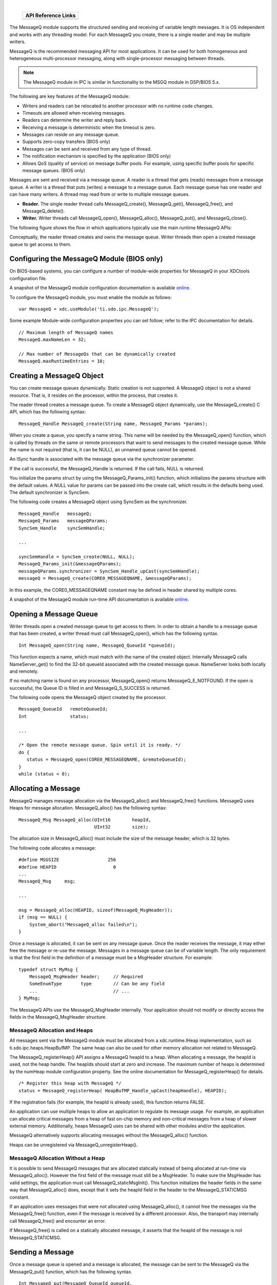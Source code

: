 .. http://processors.wiki.ti.com/index.php/IPC_Users_Guide/MessageQ_Module

.. |msgCfg_Img1| Image:: /images/Book_cfg.png
                 :target: http://software-dl.ti.com/dsps/dsps_public_sw/sdo_sb/targetcontent/ipc/latest/docs/cdoc/indexChrome.html

.. |msgCfg_Img2| Image:: /images/Book_cfg.png
                 :target: http://software-dl.ti.com/dsps/dsps_public_sw/sdo_sb/targetcontent/ipc/latest/docs/cdoc/indexChrome.html


.. |msgRun_Img1| Image:: /images/Book_run.png
                 :target: http://downloads.ti.com/dsps/dsps_public_sw/sdo_sb/targetcontent/ipc/latest/docs/doxygen/html/_message_q_8h.html

.. |msgRun_Img2| Image:: /images/Book_run.png
                 :target: http://downloads.ti.com/dsps/dsps_public_sw/sdo_sb/targetcontent/ipc/latest/docs/doxygen/html/_message_q_8h.html

|

   +---------------+---------------+
   |     API Reference Links       |
   +===============+===============+
   | |msgCfg_Img1| | |msgRun_Img1| |
   +---------------+---------------+


The MessageQ module supports the structured sending and receiving of variable length messages.
It is OS independent and works with any threading model. For each MessageQ you create,
there is a single reader and may be multiple writers.

MessageQ is the recommended messaging API for most applications.
It can be used for both homogeneous and heterogeneous multi-processor messaging,
along with single-processor messaging between threads.

.. note::
   The MessageQ module in IPC is similar in functionality to the MSGQ module in DSP/BIOS 5.x.

The following are key features of the MessageQ module:

- Writers and readers can be relocated to another processor with no runtime code changes.
- Timeouts are allowed when receiving messages.
- Readers can determine the writer and reply back.
- Receiving a message is deterministic when the timeout is zero.
- Messages can reside on any message queue.
- Supports zero-copy transfers (BIOS only)
- Messages can be sent and received from any type of thread.
- The notification mechanism is specified by the application (BIOS only)
- Allows QoS (quality of service) on message buffer pools. For example, using specific buffer pools for specific message queues. (BIOS only)

Messages are sent and received via a message queue. A reader is a thread that gets (reads) messages
from a message queue. A writer is a thread that puts (writes) a message to a message queue.
Each message queue has one reader and can have many writers.
A thread may read from or write to multiple message queues.

- **Reader.** The single reader thread calls MessageQ_create(), MessageQ_get(), MessageQ_free(), and MessageQ_delete().
- **Writer.** Writer threads call MessageQ_open(), MessageQ_alloc(), MessageQ_put(), and MessageQ_close().

The following figure shows the flow in which applications typically use the main runtime MessageQ APIs:

.. Image:: /images/IpcUG_ipc_2_3_1.png

Conceptually, the reader thread creates and owns the message queue. Writer threads then open a created message queue to get access to them.

Configuring the MessageQ Module (BIOS only)
^^^^^^^^^^^^^^^^^^^^^^^^^^^^^^^^^^^^^^^^^^^^
On BIOS-based systems, you can configure a number of module-wide properties for MessageQ in your XDCtools configuration file.

|msgCfg_Img2| A snapshot of the MessageQ module configuration
documentation is available `online <http://software-dl.ti.com/dsps/dsps_public_sw/sdo_sb/targetcontent/ipc/latest/docs/cdoc/indexChrome.html>`_.

To configure the MessageQ module, you must enable the module as follows:

::

  var MessageQ = xdc.useModule('ti.sdo.ipc.MessageQ');

Some example Module-wide configuration properties you can set follow; refer to the IPC documentation for details.

::

  // Maximum length of MessageQ names
  MessageQ.maxNameLen = 32;

  // Max number of MessageQs that can be dynamically created
  MessageQ.maxRuntimeEntries = 10;

Creating a MessageQ Object
^^^^^^^^^^^^^^^^^^^^^^^^^^^^
You can create message queues dynamically. Static creation is not supported.
A MessageQ object is not a shared resource. That is, it resides on the processor, within the process, that creates it.

The reader thread creates a message queue. To create a MessageQ object dynamically,
use the MessageQ_create() C API, which has the following syntax:

::

  MessageQ_Handle MessageQ_create(String name, MessageQ_Params *params);

When you create a queue, you specify a name string. This name will be needed by the MessageQ_open() function,
which is called by threads on the same or remote processors that want to send messages to the created message queue.
While the name is not required (that is, it can be NULL), an unnamed queue cannot be opened.

An ISync handle is associated with the message queue via the synchronizer parameter.

If the call is successful, the MessageQ_Handle is returned. If the call fails, NULL is returned.

You initialize the params struct by using the MessageQ_Params_init() function, which initializes the params structure with the default values. A NULL value for params can be passed into the create call, which results in the defaults being used.
The default synchronizer is SyncSem.

The following code creates a MessageQ object using SyncSem as the synchronizer.

::

  MessageQ_Handle   messageQ;
  MessageQ_Params   messageQParams;
  SyncSem_Handle    syncSemHandle;

  ...

  syncSemHandle = SyncSem_create(NULL, NULL);
  MessageQ_Params_init(&messageQParams);
  messageQParams.synchronizer = SyncSem_Handle_upCast(syncSemHandle);
  messageQ = MessageQ_create(CORE0_MESSAGEQNAME, &messageQParams);

In this example, the CORE0_MESSAGEQNAME constant may be defined in header shared by multiple cores.

|msgRun_Img2| A snapshot of the MessageQ module run-time
API documentation is available `online <http://downloads.ti.com/dsps/dsps_public_sw/sdo_sb/targetcontent/ipc/latest/docs/doxygen/html/_message_q_8h.html>`_.


Opening a Message Queue
^^^^^^^^^^^^^^^^^^^^^^^^
Writer threads open a created message queue to get access to them.
In order to obtain a handle to a message queue that has been created,
a writer thread must call MessageQ_open(), which has the following syntax.

::

  Int MessageQ_open(String name, MessageQ_QueueId *queueId);

This function expects a name, which must match with the name of the created object.
Internally MessageQ calls NameServer_get() to find the 32-bit queueId associated with the created message queue.
NameServer looks both locally and remotely.

If no matching name is found on any processor, MessageQ_open() returns MessageQ_E_NOTFOUND.
If the open is successful, the Queue ID is filled in and MessageQ_S_SUCCESS is returned.

The following code opens the MessageQ object created by the processor.

::

  MessageQ_QueueId   remoteQueueId;
  Int                status;

  ...

  /* Open the remote message queue. Spin until it is ready. */
  do {
     status = MessageQ_open(CORE0_MESSAGEQNAME, &remoteQueueId);
  }
  while (status < 0);

Allocating a Message
^^^^^^^^^^^^^^^^^^^^^^
MessageQ manages message allocation via the MessageQ_alloc() and MessageQ_free() functions.
MessageQ uses Heaps for message allocation. MessageQ_alloc() has the following syntax:

::

  MessageQ_Msg MessageQ_alloc(UInt16        heapId,
                              UInt32        size);

The allocation size in MessageQ_alloc() must include the size of the message header, which is 32 bytes.

The following code allocates a message:

::

  #define MSGSIZE                  256
  #define HEAPID                     0
  ...
  MessageQ_Msg     msg;

  ...

  msg = MessageQ_alloc(HEAPID, sizeof(MessageQ_MsgHeader));
  if (msg == NULL) {
      System_abort("MessageQ_alloc failed\n");
  }

Once a message is allocated, it can be sent on any message queue.
Once the reader receives the message, it may either free the message or re-use the message.
Messages in a message queue can be of variable length.
The only requirement is that the first field in the definition of a message must be a MsgHeader structure.
For example:

::

  typedef struct MyMsg {
      MessageQ_MsgHeader header;     // Required
      SomeEnumType       type        // Can be any field
      ...                            // ...
  } MyMsg;

The MessageQ APIs use the MessageQ_MsgHeader internally. Your application should not
modify or directly access the fields in the MessageQ_MsgHeader structure.

MessageQ Allocation and Heaps
"""""""""""""""""""""""""""""""
All messages sent via the MessageQ module must be allocated from a xdc.runtime.IHeap implementation, such as ti.sdo.ipc.heaps.HeapBufMP.
The same heap can also be used for other memory allocation not related to MessageQ.

The MessageQ_registerHeap() API assigns a MessageQ heapId to a heap. When allocating a message, the heapId is used, not the heap handle. The heapIds should start at zero and increase.
The maximum number of heaps is determined by the numHeap module configuration property.
See the online documentation for MessageQ_registerHeap() for details.

::

  /* Register this heap with MessageQ */
  status = MessageQ_registerHeap( HeapBufMP_Handle_upCast(heapHandle), HEAPID);

If the registration fails (for example, the heapId is already used), this function returns FALSE.

An application can use multiple heaps to allow an application to regulate its message usage.
For example, an application can allocate critical messages from a heap of fast on-chip memory and non-critical messages from a heap of slower external memory.
Additionally, heaps MessageQ uses can be shared with other modules and/or the application.

MessageQ alternatively supports allocating messages without the MessageQ_alloc() function.

Heaps can be unregistered via MessageQ_unregisterHeap().

MessageQ Allocation Without a Heap
""""""""""""""""""""""""""""""""""""
It is possible to send MessageQ messages that are allocated statically instead of being allocated at run-time via MessageQ_alloc().
However the first field of the message must still be a MsgHeader.
To make sure the MsgHeader has valid settings, the application must call MessageQ_staticMsgInit().
This function initializes the header fields in the same way that MessageQ_alloc() does,
except that it sets the heapId field in the header to the MessageQ_STATICMSG constant.

If an application uses messages that were not allocated using MessageQ_alloc(), it cannot free the messages via the MessageQ_free() function,
even if the message is received by a different processor. Also, the transport may internally call MessageQ_free()
and encounter an error.

If MessageQ_free() is called on a statically allocated message, it asserts that the heapId of the message is not MessageQ_STATICMSG.

Sending a Message
^^^^^^^^^^^^^^^^^^^
Once a message queue is opened and a message is allocated, the message can be sent to the MessageQ via
the MessageQ_put() function, which has the following syntax.

::

  Int MessageQ_put(MessageQ_QueueId queueId,
                 MessageQ_Msg     msg);

For example:

::

  status = MessageQ_put(remoteQueueId, msg);

Opening a queue is not required. Instead the message queue ID can be "discovered"
via the MessageQ_getReplyQueue() function, which returns the 32-bit queueId.

::

  MessageQ_QueueId replyQueue;
  MessageQ_Msg     msg;

  /* Use the embedded reply destination */
  replyMessageQ = MessageQ_getReplyQueue(msg);
  if (replyMessageQ == MessageQ_INVALIDMESSAGEQ) {
      System_abort("Invalid reply queue\n");
  }

  /* Send the response back */
  status = MessageQ_put(replyQueue, msg);
      if (status < 0) {
          System_abort("MessageQ_put was not successful\n");
      }

If the destination queue is local, the message is placed on the appropriate priority linked list and the ISync signal function is called.
If the destination queue is on a remote processor, the message is given to the proper transport and returns.

If MessageQ_put() succeeds, it returns MessageQ_S_SUCCESS. If MessageQ_E_FAIL is returned,
an error occurred and the caller still owns the message.

There can be multiple senders to a single message queue. MessageQ handles the thread safety.

Before you send a message, you can use the MessageQ_setMsgId() function to assign a numeric value to the message that can be checked by the receiving thread.

::

  /* Increment...the remote side will check this */
  msgId++;
  MessageQ_setMsgId(msg, msgId);

You can use the MessageQ_setMsgPri() function to set the priority of the message.

Receiving a Message
^^^^^^^^^^^^^^^^^^^^
To receive a message, a reader thread calls the MessageQ_get() API.

::

  Int MessageQ_get(MessageQ_Handle handle,
                   MessageQ_Msg    *msg,
                   UInt            timeout)

If a message is present, it returned by this function. In this case the ISync's wait() function is not called.
For example:

::

  /* Get a message */
  status = MessageQ_get(messageQ, &msg, MessageQ_FOREVER);
  if (status < 0) {
       System_abort("Should not happen; timeout is forever\n");
  }

If no message is present and no error occurs, this function blocks while waiting for the timeout period for the message to arrive.
If the timeout period expires, MessageQ_E_FAIL is returned. If an error occurs, the msg argument will be unchanged.

After receiving a message, you can use the following APIs to get information about the message from the message header:

- MessageQ_getMsgId() gets the ID value set by MessageQ_setMsgId(). For example:

::

    /* Get the id and increment it to send back */
    msgId = MessageQ_getMsgId(msg);
    msgId += NUMCLIENTS;
    MessageQ_setMsgId(msg, msgId);

- MessageQ_getMsgPri() gets the priority set by MessageQ_setMsgPri().
- MessageQ_getMsgSize() gets the size of the message in bytes.
- MessageQ_getReplyQueue() gets the ID of the queue provided by MessageQ_setReplyQueue().

Deleting a MessageQ Object
^^^^^^^^^^^^^^^^^^^^^^^^^^^
MessageQ_delete() frees a MessageQ object stored in local memory. If any messages are still on the internal linked lists, they will be freed.
The contents of the handle are nulled out by the function to prevent use after deleting.

::

  Void MessageQ_delete(MessageQ_Handle *handle);

The queue array entry is set to NULL to allow re-use.

Once a message queue is deleted, no messages should be sent to it. A MessageQ_close() is recommended, but not required.

Message Priorities
^^^^^^^^^^^^^^^^^^^
MessageQ supports three message priorities as follows:

- MessageQ_NORMALPRI = 0
- MessageQ_HIGHPRI = 1
- MessageQ_URGENTPRI = 3

You can set the priority level for a message before sending it by using the MessageQ_setMsgPri() function:

::

  Void MessageQ_setMsgPri(MessageQ_Msg        msg,
                        MessageQ_Priority   priority)

Internally a MessageQ object maintains two linked lists: normal and high-priority.
A normal priority message is placed onto the "normal" linked list in FIFO manner.
A high priority message is placed onto the "high-priority" linked list in FIFO manner.
An urgent message is placed at the beginning of the high linked list.


.. note::
  Since multiple urgent messages may be sent before a message is read, the order of urgent messages is not guaranteed.

When getting a message, the reader checks the high priority linked list first.
If a message is present on that list, it is returned. If not, the normal priority linked list is checked.
If a message is present there, it is returned. Otherwise the synchronizer's wait function is called.

.. note::
  The MessageQ priority feature is enabled by the selecting different MessageQ transports.
  Some MessageQ implementations (e.g. Linux) may not support multiple transports and therefore may not support this feature.

Thread Synchronization (BIOS only)
^^^^^^^^^^^^^^^^^^^^^^^^^^^^^^^^^^^
MessageQ supports reads and writes of different thread models.
It can work with threading models that include SYS/BIOS's Hwi, Swi, and Task threads.

This flexibility is accomplished by using an implementation of the xdc.runtime.knl.ISync interface.
The creator of the message queue must also create an object of the desired ISync implementation and assign that object as the "synchronizer" of the MessageQ.
Each message queue has its own synchronizer object.

An ISync object has two main functions: signal() and wait().
Whenever MessageQ_put() is called, the signal() function of the ISync implementation is called.
If MessageQ_get() is called when there are no messages on the queue, the wait() function of the ISync implementation is called.
The timeout passed into the MessageQ_get() is directly passed to the ISync wait() API.

.. note::
  Since ISync implementations must be binary, the reader thread must drain the MessageQ of all messages before waiting for another signal.

For example, if the reader is a SYS/BIOS Swi, the instance could be a SyncSwi.
When a MessageQ_put() is called, the Swi_post() API would be called.
The Swi would run and it must call MessageQ_get() until no messages are returned.
If the Swi does not get all the messages, the Swi will not run again, or at least will not run until a new message is placed on the queue.

The calls to ISync functions occurs directly in MessageQ_put() when the call occurs on the same processor where the queue was created. In the remote case, the transport calls MessageQ_put(), which is then a local put, and the signal function is called.

The following are ISync implementations provided by XDCtools and SYS/BIOS:

- **xdc.runtime.knl.SyncNull.** The signal() and wait() functions do nothing. Basically this implementation allows for polling.
- **xdc.runtime.knl.SyncSemThread.** An implementation built using the xdc.runtime.knl.Semaphore module, which is a binary semaphore.
- **xdc.runtime.knl.SyncGeneric.xdc.** This implementation allows you to use custom signal() and wait() functions as needed.
- **ti.sysbios.syncs.SyncSem.** An implementation built using the ti.sysbios.ipc.Semaphore module. The signal() function runs a Semaphore_post(). The wait() function runs a Semaphore_pend().
- **ti.sysbios.syncs.SyncSwi.** An implementation built using the ti.sysbios.knl.Swi module. The signal() function runs a Swi_post(). The wait() function does nothing and returns FALSE if the timeout elapses.
- **ti.sysbios.syncs.SyncEvent.** An implementation built using the ti.sysbios.ipc.Event module. The signal() function runs an Event_post(). The wait() function does nothing and returns FALSE if the timeout elapses. This implementation allows waiting on multiple events.

The following code from the "message" example creates a SyncSem instance and assigns it to the synchronizer field in the MessageQ_Params structure before creating the MessageQ instance:

::

  #include <ti/sysbios/syncs/SyncSem.h>
  ...

  MessageQ_Params   messageQParams;
  SyncSem_Handle    syncSemHandle;

  /* Create a message queue using SyncSem as synchronizer */
  syncSemHandle = SyncSem_create(NULL, NULL);
  MessageQ_Params_init(&messageQParams);
  messageQParams.synchronizer = SyncSem_Handle_upCast(syncSemHandle);
  messageQ = MessageQ_create(CORE1_MESSAGEQNAME, &messageQParams, NULL);

ReplyQueue
^^^^^^^^^^^^^
For some applications, doing a MessageQ_open() on a queue is not realistic.
For example, a server may not want to open all the clients' queues for sending responses.
To support this use case, the message sender can embed a reply queueId in the message
using the MessageQ_setReplyQueue() function.

::

  Void MessageQ_setReplyQueue(MessageQ_Handle handle,
                            MessageQ_Msg msg)

This API stores the message queue's queueId into fields in the MsgHeader.

The MessageQ_getReplyQueue() function does the reverse. For example:

::

  MessageQ_QueueId replyQueue;
  MessageQ_Msg     msg;
  ...

  /* Use the embedded reply destination */
  replyMessageQ = MessageQ_getReplyQueue(msg);
  if (replyMessageQ == MessageQ_INVALIDMESSAGEQ) {
     System_abort("Invalid reply queue\n");
  }

The MessageQ_QueueId value returned by this function can then be used in a MessageQ_put() call.

The queue that is embedded in the message does not have to be the sender's queue.

Remote Communication via Transports (BIOS only)
^^^^^^^^^^^^^^^^^^^^^^^^^^^^^^^^^^^^^^^^^^^^^^^^

MessageQ is designed to support multiple processors. To allow this, different transports can be plugged into MessageQ.

In a multi-processor system, MessageQ communicates with other processors via ti.sdo.ipc.interfaces.IMessageQTransport instances.
There can be up to two IMessageQTransport instances for each processor to which communication is desired.
One can be a normal-priority transport and the other for handling high-priority messages.
This is done via the priority parameter in the transport create() function.
If there is only one register to a remote processor (either normal or high), all messages go via that transport.

There can be different transports on a processor. For example, there may be a shared memory transport to processor A and an sRIO one to processor B.

When your application calls Ipc_start(), the default transport instance used by MessageQ is created automatically.
Internally, transport instances are responsible for registering themselves with MessageQ via the MessageQ_registerTransport() function.

IPC provides an implementation of the IMessageQTransport interface called ti.sdo.ipc.transports.TransportShm (shared memory).
You can write other implementations to meet your needs.

When a transport is created via a transport-specific create() call, a remote processor ID (defined via the MultiProc module) is specified.
This ID denotes which processor this instance communicates with.
Additionally there are configuration properties for the transport--such as the message priority handled--that can be defined in a Params structure.
The transport takes these pieces of information and registers itself with MessageQ.
MessageQ now knows which transport to call when sending a message to a remote processor.

Trying to send to a processor that has no transport results in an error.

Custom Transport Implementations
"""""""""""""""""""""""""""""""""
Transports can register and unregister themselves dynamically. That is, if the transport instance is deleted,
it should unregister with MessageQ.

When receiving a message, transports need to form the MessageQ_QueueId that allows them to call MessageQ_put().
This is accomplished via the MessageQ_getDstQueue() API.

::

  MessageQ_QueueId MessageQ_getDstQueue(MessageQ_Msg msg)

Sample Runtime Program Flow (Dynamic)
^^^^^^^^^^^^^^^^^^^^^^^^^^^^^^^^^^^^^^
The following figure shows the typical sequence of events when using a MessageQ.
A message queue is created by a Task. An open on the same processor then occurs.
Assume there is one message in the system. The opener allocates the message and
sends it to the created message queue, which gets and frees it.

.. Image:: /images/IpcUG_ipc_2_3_2.png

